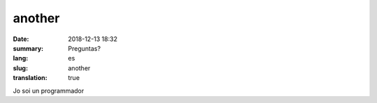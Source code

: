 another
##########

:date: 2018-12-13 18:32
:summary: Preguntas?
:lang: es
:slug: another
:translation: true

Jo soi un programmador